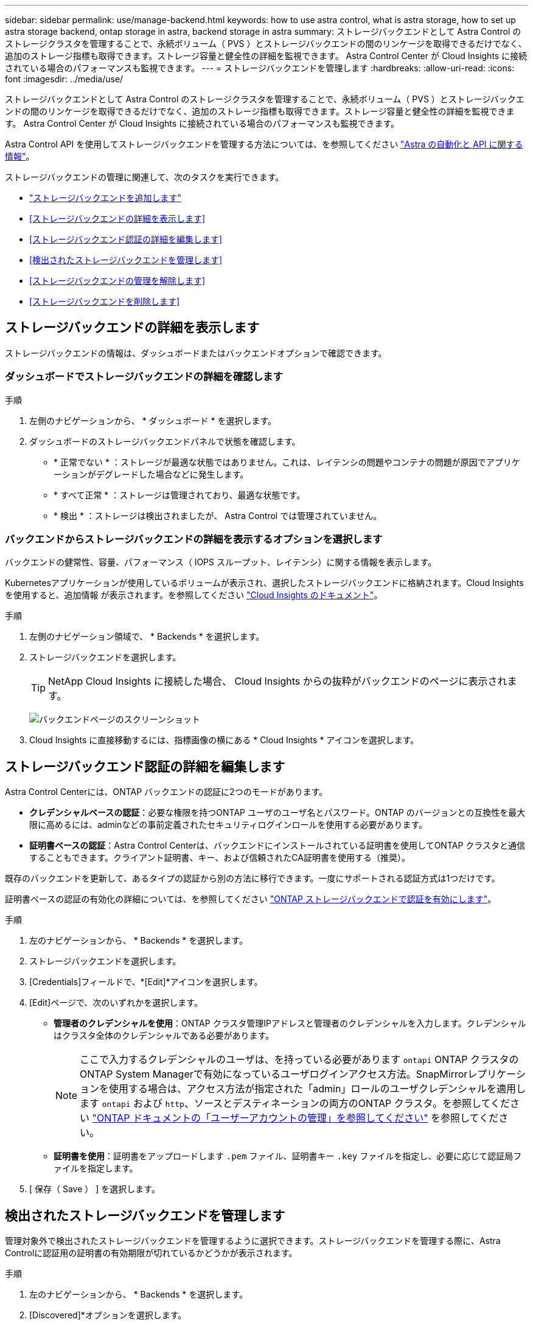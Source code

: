 ---
sidebar: sidebar 
permalink: use/manage-backend.html 
keywords: how to use astra control, what is astra storage, how to set up astra storage backend, ontap storage in astra, backend storage in astra 
summary: ストレージバックエンドとして Astra Control のストレージクラスタを管理することで、永続ボリューム（ PVS ）とストレージバックエンドの間のリンケージを取得できるだけでなく、追加のストレージ指標も取得できます。ストレージ容量と健全性の詳細を監視できます。 Astra Control Center が Cloud Insights に接続されている場合のパフォーマンスも監視できます。 
---
= ストレージバックエンドを管理します
:hardbreaks:
:allow-uri-read: 
:icons: font
:imagesdir: ../media/use/


[role="lead"]
ストレージバックエンドとして Astra Control のストレージクラスタを管理することで、永続ボリューム（ PVS ）とストレージバックエンドの間のリンケージを取得できるだけでなく、追加のストレージ指標も取得できます。ストレージ容量と健全性の詳細を監視できます。 Astra Control Center が Cloud Insights に接続されている場合のパフォーマンスも監視できます。

Astra Control API を使用してストレージバックエンドを管理する方法については、を参照してください link:https://docs.netapp.com/us-en/astra-automation/["Astra の自動化と API に関する情報"^]。

ストレージバックエンドの管理に関連して、次のタスクを実行できます。

* link:../get-started/setup_overview.html#add-a-storage-backend["ストレージバックエンドを追加します"]
* <<ストレージバックエンドの詳細を表示します>>
* <<ストレージバックエンド認証の詳細を編集します>>
* <<検出されたストレージバックエンドを管理します>>
* <<ストレージバックエンドの管理を解除します>>
* <<ストレージバックエンドを削除します>>




== ストレージバックエンドの詳細を表示します

ストレージバックエンドの情報は、ダッシュボードまたはバックエンドオプションで確認できます。



=== ダッシュボードでストレージバックエンドの詳細を確認します

.手順
. 左側のナビゲーションから、 * ダッシュボード * を選択します。
. ダッシュボードのストレージバックエンドパネルで状態を確認します。
+
** * 正常でない * ：ストレージが最適な状態ではありません。これは、レイテンシの問題やコンテナの問題が原因でアプリケーションがデグレードした場合などに発生します。
** * すべて正常 * ：ストレージは管理されており、最適な状態です。
** * 検出 * ：ストレージは検出されましたが、 Astra Control では管理されていません。






=== バックエンドからストレージバックエンドの詳細を表示するオプションを選択します

バックエンドの健常性、容量、パフォーマンス（ IOPS スループット、レイテンシ）に関する情報を表示します。

Kubernetesアプリケーションが使用しているボリュームが表示され、選択したストレージバックエンドに格納されます。Cloud Insights を使用すると、追加情報 が表示されます。を参照してください https://docs.netapp.com/us-en/cloudinsights/["Cloud Insights のドキュメント"^]。

.手順
. 左側のナビゲーション領域で、 * Backends * を選択します。
. ストレージバックエンドを選択します。
+

TIP: NetApp Cloud Insights に接続した場合、 Cloud Insights からの抜粋がバックエンドのページに表示されます。

+
image:../use/acc_backends_ci_connection2.png["バックエンドページのスクリーンショット"]

. Cloud Insights に直接移動するには、指標画像の横にある * Cloud Insights * アイコンを選択します。




== ストレージバックエンド認証の詳細を編集します

Astra Control Centerには、ONTAP バックエンドの認証に2つのモードがあります。

* *クレデンシャルベースの認証*：必要な権限を持つONTAP ユーザのユーザ名とパスワード。ONTAP のバージョンとの互換性を最大限に高めるには、adminなどの事前定義されたセキュリティログインロールを使用する必要があります。
* *証明書ベースの認証*：Astra Control Centerは、バックエンドにインストールされている証明書を使用してONTAP クラスタと通信することもできます。クライアント証明書、キー、および信頼されたCA証明書を使用する（推奨）。


既存のバックエンドを更新して、あるタイプの認証から別の方法に移行できます。一度にサポートされる認証方式は1つだけです。

証明書ベースの認証の有効化の詳細については、を参照してください link:../get-started/setup_overview.html#enable-authentication-on-the-ontap-storage-backend["ONTAP ストレージバックエンドで認証を有効にします"]。

.手順
. 左のナビゲーションから、 * Backends * を選択します。
. ストレージバックエンドを選択します。
. [Credentials]フィールドで、*[Edit]*アイコンを選択します。
. [Edit]ページで、次のいずれかを選択します。
+
** *管理者のクレデンシャルを使用*：ONTAP クラスタ管理IPアドレスと管理者のクレデンシャルを入力します。クレデンシャルはクラスタ全体のクレデンシャルである必要があります。
+

NOTE: ここで入力するクレデンシャルのユーザは、を持っている必要があります `ontapi` ONTAP クラスタのONTAP System Managerで有効になっているユーザログインアクセス方法。SnapMirrorレプリケーションを使用する場合は、アクセス方法が指定された「admin」ロールのユーザクレデンシャルを適用します `ontapi` および `http`、ソースとデスティネーションの両方のONTAP クラスタ。を参照してください https://docs.netapp.com/us-en/ontap-sm-classic/online-help-96-97/concept_cluster_user_accounts.html#users-list["ONTAP ドキュメントの「ユーザーアカウントの管理」を参照してください"^] を参照してください。

** *証明書を使用*：証明書をアップロードします `.pem` ファイル、証明書キー `.key` ファイルを指定し、必要に応じて認証局ファイルを指定します。


. [ 保存（ Save ） ] を選択します。




== 検出されたストレージバックエンドを管理します

管理対象外で検出されたストレージバックエンドを管理するように選択できます。ストレージバックエンドを管理する際に、Astra Controlに認証用の証明書の有効期限が切れているかどうかが表示されます。

.手順
. 左のナビゲーションから、 * Backends * を選択します。
. [Discovered]*オプションを選択します。
. ストレージバックエンドを選択します。
. [オプション]メニューの*[アクション]*列から、*[管理]*を選択します。
. 変更を行います。
. [ 保存（ Save ） ] を選択します。




== ストレージバックエンドの管理を解除します

バックエンドの管理を解除できます。

.手順
. 左のナビゲーションから、 * Backends * を選択します。
. ストレージバックエンドを選択します。
. * アクション * 列のオプションメニューから、 * 管理解除 * を選択します。
. 「 unmanage 」と入力して操作を確定します。
. 「 * Yes 、 unmanage storage backend * 」を選択します。




== ストレージバックエンドを削除します

使用されなくなったストレージバックエンドを削除できます。これは、設定をシンプルかつ最新の状態に保つために役立ちます。

.作業を開始する前に
* ストレージバックエンドが管理対象外であることを確認します。
* ストレージバックエンドにクラスタに関連付けられたボリュームがないことを確認します。


.手順
. 左ナビゲーションから、 * Backends * を選択します。
. バックエンドが管理されている場合は、管理を解除します。
+
.. [*Managed] を選択します。
.. ストレージバックエンドを選択します。
.. [アクション]*オプションから*[管理解除]*を選択します。
.. 「 unmanage 」と入力して操作を確定します。
.. 「 * Yes 、 unmanage storage backend * 」を選択します。


. [* Discovered （検出済み） ] を選択
+
.. ストレージバックエンドを選択します。
.. [アクション]*オプションから*[削除]*を選択します。
.. 「 remove 」と入力して操作を確認します。
.. 「 * Yes 、 remove storage backend * 」を選択します。






== 詳細については、こちらをご覧ください

* https://docs.netapp.com/us-en/astra-automation/index.html["Astra Control API を使用"^]

